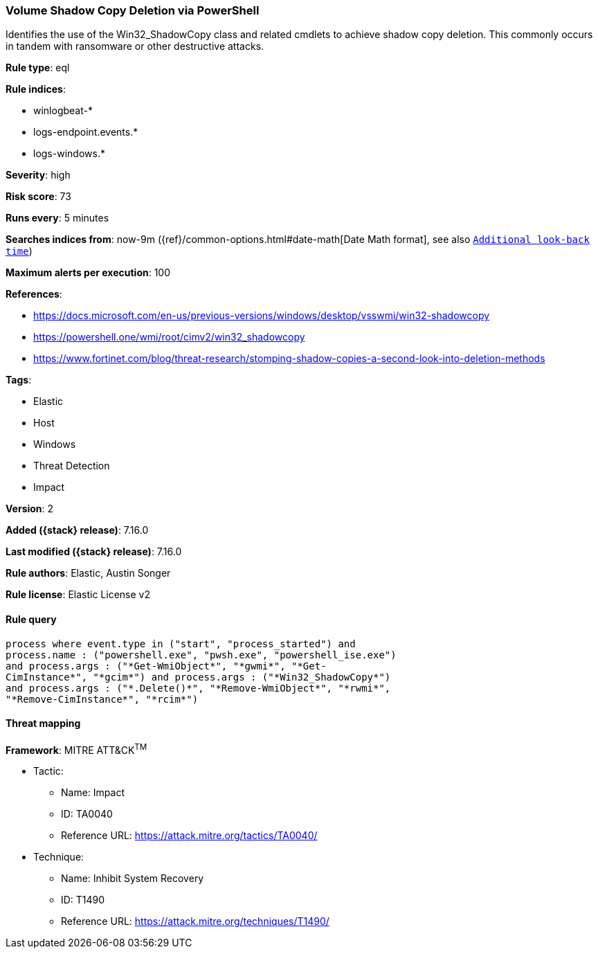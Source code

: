 [[volume-shadow-copy-deletion-via-powershell]]
=== Volume Shadow Copy Deletion via PowerShell

Identifies the use of the Win32_ShadowCopy class and related cmdlets to achieve shadow copy deletion. This commonly occurs in tandem with ransomware or other destructive attacks.

*Rule type*: eql

*Rule indices*:

* winlogbeat-*
* logs-endpoint.events.*
* logs-windows.*

*Severity*: high

*Risk score*: 73

*Runs every*: 5 minutes

*Searches indices from*: now-9m ({ref}/common-options.html#date-math[Date Math format], see also <<rule-schedule, `Additional look-back time`>>)

*Maximum alerts per execution*: 100

*References*:

* https://docs.microsoft.com/en-us/previous-versions/windows/desktop/vsswmi/win32-shadowcopy
* https://powershell.one/wmi/root/cimv2/win32_shadowcopy
* https://www.fortinet.com/blog/threat-research/stomping-shadow-copies-a-second-look-into-deletion-methods

*Tags*:

* Elastic
* Host
* Windows
* Threat Detection
* Impact

*Version*: 2

*Added ({stack} release)*: 7.16.0

*Last modified ({stack} release)*: 7.16.0

*Rule authors*: Elastic, Austin Songer

*Rule license*: Elastic License v2

==== Rule query


[source,js]
----------------------------------
process where event.type in ("start", "process_started") and
process.name : ("powershell.exe", "pwsh.exe", "powershell_ise.exe")
and process.args : ("*Get-WmiObject*", "*gwmi*", "*Get-
CimInstance*", "*gcim*") and process.args : ("*Win32_ShadowCopy*")
and process.args : ("*.Delete()*", "*Remove-WmiObject*", "*rwmi*",
"*Remove-CimInstance*", "*rcim*")
----------------------------------

==== Threat mapping

*Framework*: MITRE ATT&CK^TM^

* Tactic:
** Name: Impact
** ID: TA0040
** Reference URL: https://attack.mitre.org/tactics/TA0040/
* Technique:
** Name: Inhibit System Recovery
** ID: T1490
** Reference URL: https://attack.mitre.org/techniques/T1490/
